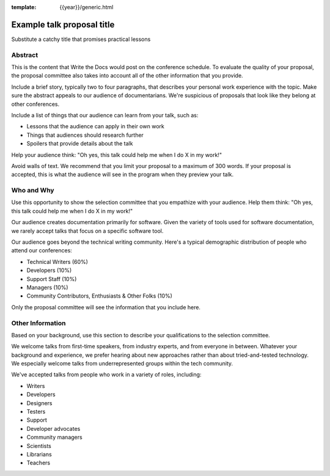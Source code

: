 :template: {{year}}/generic.html

Example talk proposal title
===========================

Substitute a catchy title that promises practical lessons

Abstract
--------

This is the content that Write the Docs would post on the conference schedule. To evaluate the quality of your proposal, the proposal committee also takes into account all of the other information that you provide.

Include a brief story, typically two to four paragraphs, that describes your personal work experience with the topic. Make sure the abstract appeals to our audience of documentarians. We're suspicious of proposals that look like they belong at other conferences.

Include a list of things that our audience can learn from your talk, such as:

- Lessons that the audience can apply in their own work
- Things that audiences should research further
- Spoilers that provide details about the talk

Help your audience think: "Oh yes, this talk could help me when I do X in my work!"

Avoid walls of text. We recommend that you limit your proposal to a maximum of 300 words. If your proposal is accepted, this is what the audience will see in the program when they preview your talk.

Who and Why
-----------

Use this opportunity to show the selection committee that you empathize with your audience. Help them think: "Oh yes, this talk could help me when I do X in my work!"

Our audience creates documentation primarily for software. Given the variety of tools used for software documentation, we rarely accept talks that focus on a specific software tool.

Our audience goes beyond the technical writing community. Here's a typical demographic distribution of people who attend our conferences:

* Technical Writers (60%)
* Developers (10%)
* Support Staff (10%)
* Managers (10%)
* Community Contributors, Enthusiasts & Other Folks (10%)

Only the proposal committee will see the information that you include here.
 
Other Information
-----------------

Based on your background, use this section to describe your qualifications to the selection committee.

We welcome talks from first-time speakers, from industry experts, and from everyone in between. Whatever your background and experience, we prefer hearing about new approaches rather than about tried-and-tested technology. We especially welcome talks from underrepresented groups within the tech community.

We've accepted talks from people who work in a variety of roles, including:

* Writers
* Developers
* Designers
* Testers
* Support
* Developer advocates
* Community managers
* Scientists
* Librarians
* Teachers
